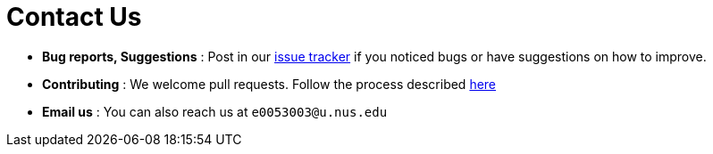 = Contact Us
:stylesDir: stylesheets

* *Bug reports, Suggestions* : Post in our https://github.com/CS2103AUG2017-F09-B2/main/issues[issue tracker] if you noticed bugs or have suggestions on how to improve.
* *Contributing* : We welcome pull requests. Follow the process described https://github.com/oss-generic/process[here]
* *Email us* : You can also reach us at `e0053003@u.nus.edu`
